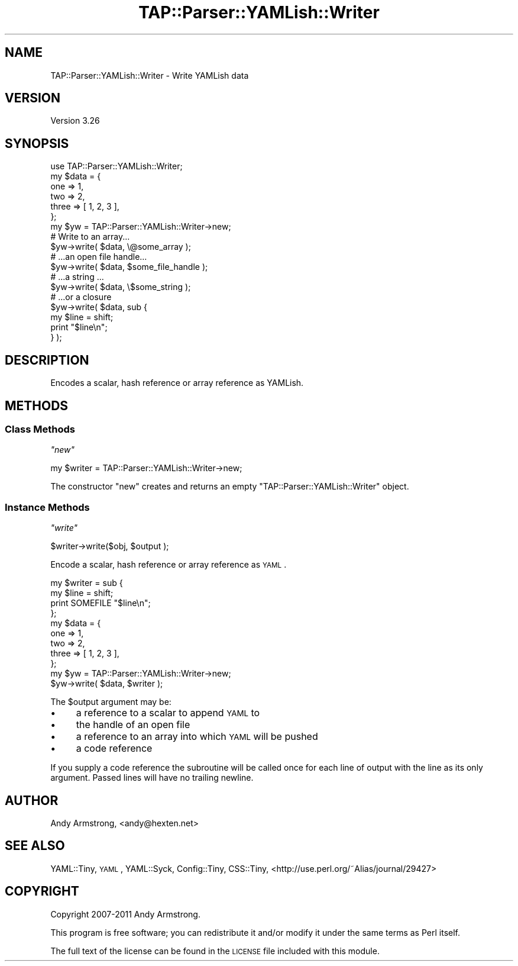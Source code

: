 .\" Automatically generated by Pod::Man 2.26 (Pod::Simple 3.20)
.\"
.\" Standard preamble:
.\" ========================================================================
.de Sp \" Vertical space (when we can't use .PP)
.if t .sp .5v
.if n .sp
..
.de Vb \" Begin verbatim text
.ft CW
.nf
.ne \\$1
..
.de Ve \" End verbatim text
.ft R
.fi
..
.\" Set up some character translations and predefined strings.  \*(-- will
.\" give an unbreakable dash, \*(PI will give pi, \*(L" will give a left
.\" double quote, and \*(R" will give a right double quote.  \*(C+ will
.\" give a nicer C++.  Capital omega is used to do unbreakable dashes and
.\" therefore won't be available.  \*(C` and \*(C' expand to `' in nroff,
.\" nothing in troff, for use with C<>.
.tr \(*W-
.ds C+ C\v'-.1v'\h'-1p'\s-2+\h'-1p'+\s0\v'.1v'\h'-1p'
.ie n \{\
.    ds -- \(*W-
.    ds PI pi
.    if (\n(.H=4u)&(1m=24u) .ds -- \(*W\h'-12u'\(*W\h'-12u'-\" diablo 10 pitch
.    if (\n(.H=4u)&(1m=20u) .ds -- \(*W\h'-12u'\(*W\h'-8u'-\"  diablo 12 pitch
.    ds L" ""
.    ds R" ""
.    ds C` ""
.    ds C' ""
'br\}
.el\{\
.    ds -- \|\(em\|
.    ds PI \(*p
.    ds L" ``
.    ds R" ''
.    ds C`
.    ds C'
'br\}
.\"
.\" Escape single quotes in literal strings from groff's Unicode transform.
.ie \n(.g .ds Aq \(aq
.el       .ds Aq '
.\"
.\" If the F register is turned on, we'll generate index entries on stderr for
.\" titles (.TH), headers (.SH), subsections (.SS), items (.Ip), and index
.\" entries marked with X<> in POD.  Of course, you'll have to process the
.\" output yourself in some meaningful fashion.
.\"
.\" Avoid warning from groff about undefined register 'F'.
.de IX
..
.nr rF 0
.if \n(.g .if rF .nr rF 1
.if (\n(rF:(\n(.g==0)) \{
.    if \nF \{
.        de IX
.        tm Index:\\$1\t\\n%\t"\\$2"
..
.        if !\nF==2 \{
.            nr % 0
.            nr F 2
.        \}
.    \}
.\}
.rr rF
.\"
.\" Accent mark definitions (@(#)ms.acc 1.5 88/02/08 SMI; from UCB 4.2).
.\" Fear.  Run.  Save yourself.  No user-serviceable parts.
.    \" fudge factors for nroff and troff
.if n \{\
.    ds #H 0
.    ds #V .8m
.    ds #F .3m
.    ds #[ \f1
.    ds #] \fP
.\}
.if t \{\
.    ds #H ((1u-(\\\\n(.fu%2u))*.13m)
.    ds #V .6m
.    ds #F 0
.    ds #[ \&
.    ds #] \&
.\}
.    \" simple accents for nroff and troff
.if n \{\
.    ds ' \&
.    ds ` \&
.    ds ^ \&
.    ds , \&
.    ds ~ ~
.    ds /
.\}
.if t \{\
.    ds ' \\k:\h'-(\\n(.wu*8/10-\*(#H)'\'\h"|\\n:u"
.    ds ` \\k:\h'-(\\n(.wu*8/10-\*(#H)'\`\h'|\\n:u'
.    ds ^ \\k:\h'-(\\n(.wu*10/11-\*(#H)'^\h'|\\n:u'
.    ds , \\k:\h'-(\\n(.wu*8/10)',\h'|\\n:u'
.    ds ~ \\k:\h'-(\\n(.wu-\*(#H-.1m)'~\h'|\\n:u'
.    ds / \\k:\h'-(\\n(.wu*8/10-\*(#H)'\z\(sl\h'|\\n:u'
.\}
.    \" troff and (daisy-wheel) nroff accents
.ds : \\k:\h'-(\\n(.wu*8/10-\*(#H+.1m+\*(#F)'\v'-\*(#V'\z.\h'.2m+\*(#F'.\h'|\\n:u'\v'\*(#V'
.ds 8 \h'\*(#H'\(*b\h'-\*(#H'
.ds o \\k:\h'-(\\n(.wu+\w'\(de'u-\*(#H)/2u'\v'-.3n'\*(#[\z\(de\v'.3n'\h'|\\n:u'\*(#]
.ds d- \h'\*(#H'\(pd\h'-\w'~'u'\v'-.25m'\f2\(hy\fP\v'.25m'\h'-\*(#H'
.ds D- D\\k:\h'-\w'D'u'\v'-.11m'\z\(hy\v'.11m'\h'|\\n:u'
.ds th \*(#[\v'.3m'\s+1I\s-1\v'-.3m'\h'-(\w'I'u*2/3)'\s-1o\s+1\*(#]
.ds Th \*(#[\s+2I\s-2\h'-\w'I'u*3/5'\v'-.3m'o\v'.3m'\*(#]
.ds ae a\h'-(\w'a'u*4/10)'e
.ds Ae A\h'-(\w'A'u*4/10)'E
.    \" corrections for vroff
.if v .ds ~ \\k:\h'-(\\n(.wu*9/10-\*(#H)'\s-2\u~\d\s+2\h'|\\n:u'
.if v .ds ^ \\k:\h'-(\\n(.wu*10/11-\*(#H)'\v'-.4m'^\v'.4m'\h'|\\n:u'
.    \" for low resolution devices (crt and lpr)
.if \n(.H>23 .if \n(.V>19 \
\{\
.    ds : e
.    ds 8 ss
.    ds o a
.    ds d- d\h'-1'\(ga
.    ds D- D\h'-1'\(hy
.    ds th \o'bp'
.    ds Th \o'LP'
.    ds ae ae
.    ds Ae AE
.\}
.rm #[ #] #H #V #F C
.\" ========================================================================
.\"
.IX Title "TAP::Parser::YAMLish::Writer 3"
.TH TAP::Parser::YAMLish::Writer 3 "2013-01-15" "perl v5.16.3" "User Contributed Perl Documentation"
.\" For nroff, turn off justification.  Always turn off hyphenation; it makes
.\" way too many mistakes in technical documents.
.if n .ad l
.nh
.SH "NAME"
TAP::Parser::YAMLish::Writer \- Write YAMLish data
.SH "VERSION"
.IX Header "VERSION"
Version 3.26
.SH "SYNOPSIS"
.IX Header "SYNOPSIS"
.Vb 1
\&    use TAP::Parser::YAMLish::Writer;
\&    
\&    my $data = {
\&        one => 1,
\&        two => 2,
\&        three => [ 1, 2, 3 ],
\&    };
\&    
\&    my $yw = TAP::Parser::YAMLish::Writer\->new;
\&    
\&    # Write to an array...
\&    $yw\->write( $data, \e@some_array );
\&    
\&    # ...an open file handle...
\&    $yw\->write( $data, $some_file_handle );
\&    
\&    # ...a string ...
\&    $yw\->write( $data, \e$some_string );
\&    
\&    # ...or a closure
\&    $yw\->write( $data, sub {
\&        my $line = shift;
\&        print "$line\en";
\&    } );
.Ve
.SH "DESCRIPTION"
.IX Header "DESCRIPTION"
Encodes a scalar, hash reference or array reference as YAMLish.
.SH "METHODS"
.IX Header "METHODS"
.SS "Class Methods"
.IX Subsection "Class Methods"
\fI\f(CI\*(C`new\*(C'\fI\fR
.IX Subsection "new"
.PP
.Vb 1
\& my $writer = TAP::Parser::YAMLish::Writer\->new;
.Ve
.PP
The constructor \f(CW\*(C`new\*(C'\fR creates and returns an empty
\&\f(CW\*(C`TAP::Parser::YAMLish::Writer\*(C'\fR object.
.SS "Instance Methods"
.IX Subsection "Instance Methods"
\fI\f(CI\*(C`write\*(C'\fI\fR
.IX Subsection "write"
.PP
.Vb 1
\& $writer\->write($obj, $output );
.Ve
.PP
Encode a scalar, hash reference or array reference as \s-1YAML\s0.
.PP
.Vb 4
\&    my $writer = sub {
\&        my $line = shift;
\&        print SOMEFILE "$line\en";
\&    };
\&    
\&    my $data = {
\&        one => 1,
\&        two => 2,
\&        three => [ 1, 2, 3 ],
\&    };
\&    
\&    my $yw = TAP::Parser::YAMLish::Writer\->new;
\&    $yw\->write( $data, $writer );
.Ve
.PP
The \f(CW $output \fR argument may be:
.IP "\(bu" 4
a reference to a scalar to append \s-1YAML\s0 to
.IP "\(bu" 4
the handle of an open file
.IP "\(bu" 4
a reference to an array into which \s-1YAML\s0 will be pushed
.IP "\(bu" 4
a code reference
.PP
If you supply a code reference the subroutine will be called once for
each line of output with the line as its only argument. Passed lines
will have no trailing newline.
.SH "AUTHOR"
.IX Header "AUTHOR"
Andy Armstrong, <andy@hexten.net>
.SH "SEE ALSO"
.IX Header "SEE ALSO"
YAML::Tiny, \s-1YAML\s0, YAML::Syck, Config::Tiny, CSS::Tiny,
<http://use.perl.org/~Alias/journal/29427>
.SH "COPYRIGHT"
.IX Header "COPYRIGHT"
Copyright 2007\-2011 Andy Armstrong.
.PP
This program is free software; you can redistribute
it and/or modify it under the same terms as Perl itself.
.PP
The full text of the license can be found in the
\&\s-1LICENSE\s0 file included with this module.
